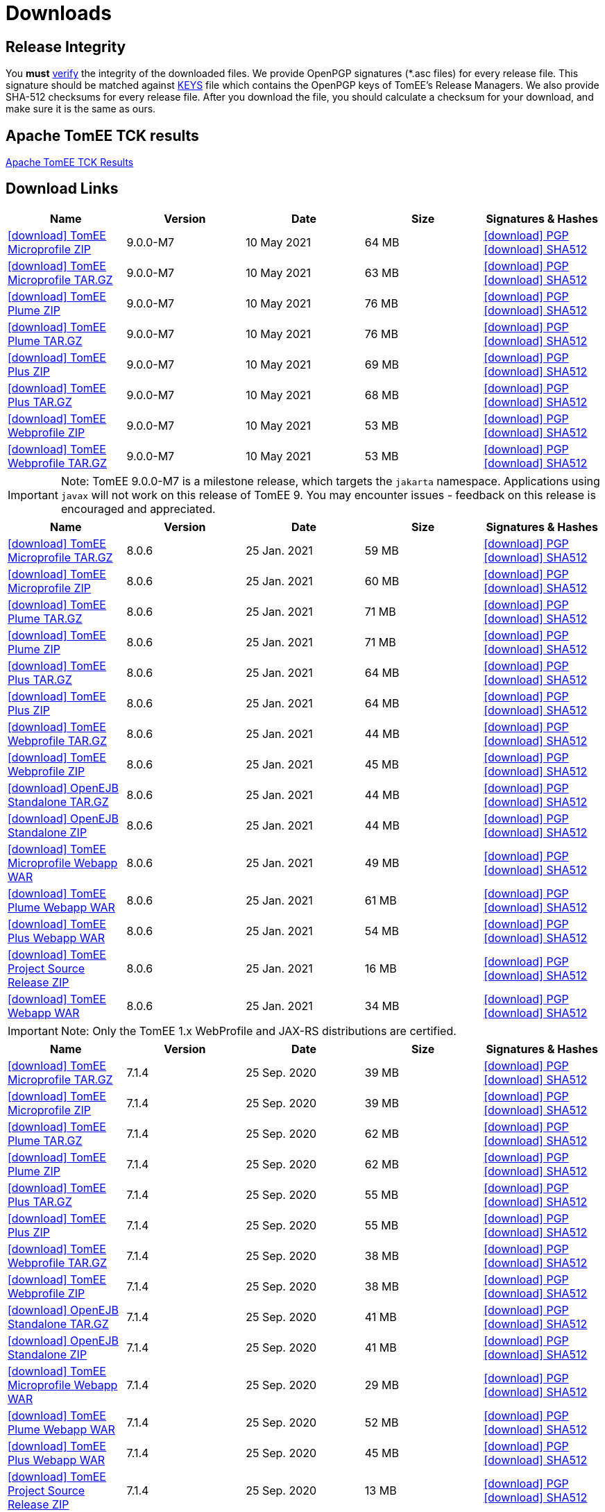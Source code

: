 = Downloads
:jbake-date: 2015-04-05
:jbake-type: page
:jbake-status: published
:jbake-tomeepdf:
:icons: font

[.table.table-bordered,options="header"]

== Release Integrity

You **must** link:https://www.apache.org/info/verification.html[verify] the integrity of the downloaded files. We provide OpenPGP signatures  (*.asc files) for every release file. This signature should be matched against link:https://downloads.apache.org/tomee/KEYS[KEYS] file which contains the OpenPGP keys of TomEE's Release Managers. We also provide SHA-512 checksums for every release file. After you download the file, you should calculate a checksum for your download, and make sure it is the same as ours.

== Apache TomEE TCK results
link:/9.0.0-M7/plume/webprofile-9.1.html[Apache TomEE TCK Results]

== Download Links

[.table.table-bordered,options="header"]
|===
|Name|Version|Date|Size|Signatures & Hashes
|https://www.apache.org/dyn/closer.cgi/tomee/tomee-9.0.0-M7/apache-tomee-9.0.0-M7-microprofile.zip[icon:download[] TomEE Microprofile ZIP] |9.0.0-M7|10 May 2021|64 MB |https://downloads.apache.org/tomee/tomee-9.0.0-M7/apache-tomee-9.0.0-M7-microprofile.zip.asc[icon:download[] PGP] https://downloads.apache.org/tomee/tomee-9.0.0-M7/apache-tomee-9.0.0-M7-microprofile.zip.sha512[icon:download[] SHA512]
|https://www.apache.org/dyn/closer.cgi/tomee/tomee-9.0.0-M7/apache-tomee-9.0.0-M7-microprofile.tar.gz[icon:download[] TomEE Microprofile TAR.GZ] |9.0.0-M7|10 May 2021|63 MB |https://downloads.apache.org/tomee/tomee-9.0.0-M7/apache-tomee-9.0.0-M7-microprofile.tar.gz.asc[icon:download[] PGP] https://downloads.apache.org/tomee/tomee-9.0.0-M7/apache-tomee-9.0.0-M7-microprofile.tar.gz.sha512[icon:download[] SHA512]
|https://www.apache.org/dyn/closer.cgi/tomee/tomee-9.0.0-M7/apache-tomee-9.0.0-M7-plume.zip[icon:download[] TomEE Plume ZIP] |9.0.0-M7|10 May 2021|76 MB |https://downloads.apache.org/tomee/tomee-9.0.0-M7/apache-tomee-9.0.0-M7-plume.zip.asc[icon:download[] PGP] https://downloads.apache.org/tomee/tomee-9.0.0-M7/apache-tomee-9.0.0-M7-plume.zip.sha512[icon:download[] SHA512]
|https://www.apache.org/dyn/closer.cgi/tomee/tomee-9.0.0-M7/apache-tomee-9.0.0-M7-plume.tar.gz[icon:download[] TomEE Plume TAR.GZ] |9.0.0-M7|10 May 2021|76 MB |https://downloads.apache.org/tomee/tomee-9.0.0-M7/apache-tomee-9.0.0-M7-plume.tar.gz.asc[icon:download[] PGP] https://downloads.apache.org/tomee/tomee-9.0.0-M7/apache-tomee-9.0.0-M7-plume.tar.gz.sha512[icon:download[] SHA512]
|https://www.apache.org/dyn/closer.cgi/tomee/tomee-9.0.0-M7/apache-tomee-9.0.0-M7-plus.zip[icon:download[] TomEE Plus ZIP] |9.0.0-M7|10 May 2021|69 MB |https://downloads.apache.org/tomee/tomee-9.0.0-M7/apache-tomee-9.0.0-M7-plus.zip.asc[icon:download[] PGP] https://downloads.apache.org/tomee/tomee-9.0.0-M7/apache-tomee-9.0.0-M7-plus.zip.sha512[icon:download[] SHA512]
|https://www.apache.org/dyn/closer.cgi/tomee/tomee-9.0.0-M7/apache-tomee-9.0.0-M7-plus.tar.gz[icon:download[] TomEE Plus TAR.GZ] |9.0.0-M7|10 May 2021|68 MB |https://downloads.apache.org/tomee/tomee-9.0.0-M7/apache-tomee-9.0.0-M7-plus.tar.gz.asc[icon:download[] PGP] https://downloads.apache.org/tomee/tomee-9.0.0-M7/apache-tomee-9.0.0-M7-plus.tar.gz.sha512[icon:download[] SHA512]
|https://www.apache.org/dyn/closer.cgi/tomee/tomee-9.0.0-M7/apache-tomee-9.0.0-M7-webprofile.zip[icon:download[] TomEE Webprofile ZIP] |9.0.0-M7|10 May 2021|53 MB |https://downloads.apache.org/tomee/tomee-9.0.0-M7/apache-tomee-9.0.0-M7-webprofile.zip.asc[icon:download[] PGP] https://downloads.apache.org/tomee/tomee-9.0.0-M7/apache-tomee-9.0.0-M7-webprofile.zip.sha512[icon:download[] SHA512]
|https://www.apache.org/dyn/closer.cgi/tomee/tomee-9.0.0-M7/apache-tomee-9.0.0-M7-webprofile.tar.gz[icon:download[] TomEE Webprofile TAR.GZ] |9.0.0-M7|10 May 2021|53 MB |https://downloads.apache.org/tomee/tomee-9.0.0-M7/apache-tomee-9.0.0-M7-webprofile.tar.gz.asc[icon:download[] PGP] https://downloads.apache.org/tomee/tomee-9.0.0-M7/apache-tomee-9.0.0-M7-webprofile.tar.gz.sha512[icon:download[] SHA512]
|===

IMPORTANT: Note: TomEE 9.0.0-M7 is a milestone release, which targets the `jakarta` namespace. Applications using `javax` will not work on this release of TomEE 9. You may encounter issues - feedback on this release is encouraged
and appreciated.

[.table.table-bordered,options="header"]
|===
|Name|Version|Date|Size|Signatures & Hashes
|https://www.apache.org/dyn/closer.cgi/tomee/tomee-8.0.6/apache-tomee-8.0.6-microprofile.tar.gz[icon:download[] TomEE Microprofile TAR.GZ] |8.0.6|25 Jan. 2021|59 MB |https://downloads.apache.org/tomee/tomee-8.0.6/apache-tomee-8.0.6-microprofile.tar.gz.asc[icon:download[] PGP] https://downloads.apache.org/tomee/tomee-8.0.6/apache-tomee-8.0.6-microprofile.tar.gz.sha512[icon:download[] SHA512]
|https://www.apache.org/dyn/closer.cgi/tomee/tomee-8.0.6/apache-tomee-8.0.6-microprofile.zip[icon:download[] TomEE Microprofile ZIP] |8.0.6|25 Jan. 2021|60 MB |https://downloads.apache.org/tomee/tomee-8.0.6/apache-tomee-8.0.6-microprofile.zip.asc[icon:download[] PGP] https://downloads.apache.org/tomee/tomee-8.0.6/apache-tomee-8.0.6-microprofile.zip.sha512[icon:download[] SHA512]
|https://www.apache.org/dyn/closer.cgi/tomee/tomee-8.0.6/apache-tomee-8.0.6-plume.tar.gz[icon:download[] TomEE Plume TAR.GZ] |8.0.6|25 Jan. 2021|71 MB |https://downloads.apache.org/tomee/tomee-8.0.6/apache-tomee-8.0.6-plume.tar.gz.asc[icon:download[] PGP] https://downloads.apache.org/tomee/tomee-8.0.6/apache-tomee-8.0.6-plume.tar.gz.sha512[icon:download[] SHA512]
|https://www.apache.org/dyn/closer.cgi/tomee/tomee-8.0.6/apache-tomee-8.0.6-plume.zip[icon:download[] TomEE Plume ZIP] |8.0.6|25 Jan. 2021|71 MB |https://downloads.apache.org/tomee/tomee-8.0.6/apache-tomee-8.0.6-plume.zip.asc[icon:download[] PGP] https://downloads.apache.org/tomee/tomee-8.0.6/apache-tomee-8.0.6-plume.zip.sha512[icon:download[] SHA512]
|https://www.apache.org/dyn/closer.cgi/tomee/tomee-8.0.6/apache-tomee-8.0.6-plus.tar.gz[icon:download[] TomEE Plus TAR.GZ] |8.0.6|25 Jan. 2021|64 MB |https://downloads.apache.org/tomee/tomee-8.0.6/apache-tomee-8.0.6-plus.tar.gz.asc[icon:download[] PGP] https://downloads.apache.org/tomee/tomee-8.0.6/apache-tomee-8.0.6-plus.tar.gz.sha512[icon:download[] SHA512]
|https://www.apache.org/dyn/closer.cgi/tomee/tomee-8.0.6/apache-tomee-8.0.6-plus.zip[icon:download[] TomEE Plus ZIP] |8.0.6|25 Jan. 2021|64 MB |https://downloads.apache.org/tomee/tomee-8.0.6/apache-tomee-8.0.6-plus.zip.asc[icon:download[] PGP] https://downloads.apache.org/tomee/tomee-8.0.6/apache-tomee-8.0.6-plus.zip.sha512[icon:download[] SHA512]
|https://www.apache.org/dyn/closer.cgi/tomee/tomee-8.0.6/apache-tomee-8.0.6-webprofile.tar.gz[icon:download[] TomEE Webprofile TAR.GZ] |8.0.6|25 Jan. 2021|44 MB |https://downloads.apache.org/tomee/tomee-8.0.6/apache-tomee-8.0.6-webprofile.tar.gz.asc[icon:download[] PGP] https://downloads.apache.org/tomee/tomee-8.0.6/apache-tomee-8.0.6-webprofile.tar.gz.sha512[icon:download[] SHA512]
|https://www.apache.org/dyn/closer.cgi/tomee/tomee-8.0.6/apache-tomee-8.0.6-webprofile.zip[icon:download[] TomEE Webprofile ZIP] |8.0.6|25 Jan. 2021|45 MB |https://downloads.apache.org/tomee/tomee-8.0.6/apache-tomee-8.0.6-webprofile.zip.asc[icon:download[] PGP] https://downloads.apache.org/tomee/tomee-8.0.6/apache-tomee-8.0.6-webprofile.zip.sha512[icon:download[] SHA512]
|https://www.apache.org/dyn/closer.cgi/tomee/tomee-8.0.6/openejb-standalone-8.0.6.tar.gz[icon:download[] OpenEJB Standalone TAR.GZ] |8.0.6|25 Jan. 2021|44 MB |https://downloads.apache.org/tomee/tomee-8.0.6/openejb-standalone-8.0.6.tar.gz.asc[icon:download[] PGP] https://downloads.apache.org/tomee/tomee-8.0.6/openejb-standalone-8.0.6.tar.gz.sha512[icon:download[] SHA512]
|https://www.apache.org/dyn/closer.cgi/tomee/tomee-8.0.6/openejb-standalone-8.0.6.zip[icon:download[] OpenEJB Standalone ZIP] |8.0.6|25 Jan. 2021|44 MB |https://downloads.apache.org/tomee/tomee-8.0.6/openejb-standalone-8.0.6.zip.asc[icon:download[] PGP] https://downloads.apache.org/tomee/tomee-8.0.6/openejb-standalone-8.0.6.zip.sha512[icon:download[] SHA512]
|https://www.apache.org/dyn/closer.cgi/tomee/tomee-8.0.6/tomee-microprofile-webapp-8.0.6.war[icon:download[] TomEE Microprofile Webapp WAR] |8.0.6|25 Jan. 2021|49 MB |https://downloads.apache.org/tomee/tomee-8.0.6/tomee-microprofile-webapp-8.0.6.war.asc[icon:download[] PGP] https://downloads.apache.org/tomee/tomee-8.0.6/tomee-microprofile-webapp-8.0.6.war.sha512[icon:download[] SHA512]
|https://www.apache.org/dyn/closer.cgi/tomee/tomee-8.0.6/tomee-plume-webapp-8.0.6.war[icon:download[] TomEE Plume Webapp WAR] |8.0.6|25 Jan. 2021|61 MB |https://downloads.apache.org/tomee/tomee-8.0.6/tomee-plume-webapp-8.0.6.war.asc[icon:download[] PGP] https://downloads.apache.org/tomee/tomee-8.0.6/tomee-plume-webapp-8.0.6.war.sha512[icon:download[] SHA512]
|https://www.apache.org/dyn/closer.cgi/tomee/tomee-8.0.6/tomee-plus-webapp-8.0.6.war[icon:download[] TomEE Plus Webapp WAR] |8.0.6|25 Jan. 2021|54 MB |https://downloads.apache.org/tomee/tomee-8.0.6/tomee-plus-webapp-8.0.6.war.asc[icon:download[] PGP] https://downloads.apache.org/tomee/tomee-8.0.6/tomee-plus-webapp-8.0.6.war.sha512[icon:download[] SHA512]
|https://www.apache.org/dyn/closer.cgi/tomee/tomee-8.0.6/tomee-project-8.0.6-source-release.zip[icon:download[] TomEE Project Source Release ZIP] |8.0.6|25 Jan. 2021|16 MB |https://downloads.apache.org/tomee/tomee-8.0.6/tomee-project-8.0.6-source-release.zip.asc[icon:download[] PGP] https://downloads.apache.org/tomee/tomee-8.0.6/tomee-project-8.0.6-source-release.zip.sha512[icon:download[] SHA512]
|https://www.apache.org/dyn/closer.cgi/tomee/tomee-8.0.6/tomee-webapp-8.0.6.war[icon:download[] TomEE Webapp WAR] |8.0.6|25 Jan. 2021|34 MB |https://downloads.apache.org/tomee/tomee-8.0.6/tomee-webapp-8.0.6.war.asc[icon:download[] PGP] https://downloads.apache.org/tomee/tomee-8.0.6/tomee-webapp-8.0.6.war.sha512[icon:download[] SHA512]
|===

IMPORTANT: Note: Only the TomEE 1.x WebProfile and JAX-RS distributions are certified.

[.table.table-bordered,options="header"]
|===
|Name|Version|Date|Size|Signatures & Hashes
|https://www.apache.org/dyn/closer.cgi/tomee/tomee-7.1.4/apache-tomee-7.1.4-microprofile.tar.gz[icon:download[] TomEE Microprofile TAR.GZ] |7.1.4|25 Sep. 2020|39 MB |https://downloads.apache.org/tomee/tomee-7.1.4/apache-tomee-7.1.4-microprofile.tar.gz.asc[icon:download[] PGP] https://downloads.apache.org/tomee/tomee-7.1.4/apache-tomee-7.1.4-microprofile.tar.gz.sha512[icon:download[] SHA512]
|https://www.apache.org/dyn/closer.cgi/tomee/tomee-7.1.4/apache-tomee-7.1.4-microprofile.zip[icon:download[] TomEE Microprofile ZIP] |7.1.4|25 Sep. 2020|39 MB |https://downloads.apache.org/tomee/tomee-7.1.4/apache-tomee-7.1.4-microprofile.zip.asc[icon:download[] PGP] https://downloads.apache.org/tomee/tomee-7.1.4/apache-tomee-7.1.4-microprofile.zip.sha512[icon:download[] SHA512]
|https://www.apache.org/dyn/closer.cgi/tomee/tomee-7.1.4/apache-tomee-7.1.4-plume.tar.gz[icon:download[] TomEE Plume TAR.GZ] |7.1.4|25 Sep. 2020|62 MB |https://downloads.apache.org/tomee/tomee-7.1.4/apache-tomee-7.1.4-plume.tar.gz.asc[icon:download[] PGP] https://downloads.apache.org/tomee/tomee-7.1.4/apache-tomee-7.1.4-plume.tar.gz.sha512[icon:download[] SHA512]
|https://www.apache.org/dyn/closer.cgi/tomee/tomee-7.1.4/apache-tomee-7.1.4-plume.zip[icon:download[] TomEE Plume ZIP] |7.1.4|25 Sep. 2020|62 MB |https://downloads.apache.org/tomee/tomee-7.1.4/apache-tomee-7.1.4-plume.zip.asc[icon:download[] PGP] https://downloads.apache.org/tomee/tomee-7.1.4/apache-tomee-7.1.4-plume.zip.sha512[icon:download[] SHA512]
|https://www.apache.org/dyn/closer.cgi/tomee/tomee-7.1.4/apache-tomee-7.1.4-plus.tar.gz[icon:download[] TomEE Plus TAR.GZ] |7.1.4|25 Sep. 2020|55 MB |https://downloads.apache.org/tomee/tomee-7.1.4/apache-tomee-7.1.4-plus.tar.gz.asc[icon:download[] PGP] https://downloads.apache.org/tomee/tomee-7.1.4/apache-tomee-7.1.4-plus.tar.gz.sha512[icon:download[] SHA512]
|https://www.apache.org/dyn/closer.cgi/tomee/tomee-7.1.4/apache-tomee-7.1.4-plus.zip[icon:download[] TomEE Plus ZIP] |7.1.4|25 Sep. 2020|55 MB |https://downloads.apache.org/tomee/tomee-7.1.4/apache-tomee-7.1.4-plus.zip.asc[icon:download[] PGP] https://downloads.apache.org/tomee/tomee-7.1.4/apache-tomee-7.1.4-plus.zip.sha512[icon:download[] SHA512]
|https://www.apache.org/dyn/closer.cgi/tomee/tomee-7.1.4/apache-tomee-7.1.4-webprofile.tar.gz[icon:download[] TomEE Webprofile TAR.GZ] |7.1.4|25 Sep. 2020|38 MB |https://downloads.apache.org/tomee/tomee-7.1.4/apache-tomee-7.1.4-webprofile.tar.gz.asc[icon:download[] PGP] https://downloads.apache.org/tomee/tomee-7.1.4/apache-tomee-7.1.4-webprofile.tar.gz.sha512[icon:download[] SHA512]
|https://www.apache.org/dyn/closer.cgi/tomee/tomee-7.1.4/apache-tomee-7.1.4-webprofile.zip[icon:download[] TomEE Webprofile ZIP] |7.1.4|25 Sep. 2020|38 MB |https://downloads.apache.org/tomee/tomee-7.1.4/apache-tomee-7.1.4-webprofile.zip.asc[icon:download[] PGP] https://downloads.apache.org/tomee/tomee-7.1.4/apache-tomee-7.1.4-webprofile.zip.sha512[icon:download[] SHA512]
|https://www.apache.org/dyn/closer.cgi/tomee/tomee-7.1.4/openejb-standalone-7.1.4.tar.gz[icon:download[] OpenEJB Standalone TAR.GZ] |7.1.4|25 Sep. 2020|41 MB |https://downloads.apache.org/tomee/tomee-7.1.4/openejb-standalone-7.1.4.tar.gz.asc[icon:download[] PGP] https://downloads.apache.org/tomee/tomee-7.1.4/openejb-standalone-7.1.4.tar.gz.sha512[icon:download[] SHA512]
|https://www.apache.org/dyn/closer.cgi/tomee/tomee-7.1.4/openejb-standalone-7.1.4.zip[icon:download[] OpenEJB Standalone ZIP] |7.1.4|25 Sep. 2020|41 MB |https://downloads.apache.org/tomee/tomee-7.1.4/openejb-standalone-7.1.4.zip.asc[icon:download[] PGP] https://downloads.apache.org/tomee/tomee-7.1.4/openejb-standalone-7.1.4.zip.sha512[icon:download[] SHA512]
|https://www.apache.org/dyn/closer.cgi/tomee/tomee-7.1.4/tomee-microprofile-webapp-7.1.4.war[icon:download[] TomEE Microprofile Webapp WAR] |7.1.4|25 Sep. 2020|29 MB |https://downloads.apache.org/tomee/tomee-7.1.4/tomee-microprofile-webapp-7.1.4.war.asc[icon:download[] PGP] https://downloads.apache.org/tomee/tomee-7.1.4/tomee-microprofile-webapp-7.1.4.war.sha512[icon:download[] SHA512]
|https://www.apache.org/dyn/closer.cgi/tomee/tomee-7.1.4/tomee-plume-webapp-7.1.4.war[icon:download[] TomEE Plume Webapp WAR] |7.1.4|25 Sep. 2020|52 MB |https://downloads.apache.org/tomee/tomee-7.1.4/tomee-plume-webapp-7.1.4.war.asc[icon:download[] PGP] https://downloads.apache.org/tomee/tomee-7.1.4/tomee-plume-webapp-7.1.4.war.sha512[icon:download[] SHA512]
|https://www.apache.org/dyn/closer.cgi/tomee/tomee-7.1.4/tomee-plus-webapp-7.1.4.war[icon:download[] TomEE Plus Webapp WAR] |7.1.4|25 Sep. 2020|45 MB |https://downloads.apache.org/tomee/tomee-7.1.4/tomee-plus-webapp-7.1.4.war.asc[icon:download[] PGP] https://downloads.apache.org/tomee/tomee-7.1.4/tomee-plus-webapp-7.1.4.war.sha512[icon:download[] SHA512]
|https://www.apache.org/dyn/closer.cgi/tomee/tomee-7.1.4/tomee-project-7.1.4-source-release.zip[icon:download[] TomEE Project Source Release ZIP] |7.1.4|25 Sep. 2020|13 MB |https://downloads.apache.org/tomee/tomee-7.1.4/tomee-project-7.1.4-source-release.zip.asc[icon:download[] PGP] https://downloads.apache.org/tomee/tomee-7.1.4/tomee-project-7.1.4-source-release.zip.sha512[icon:download[] SHA512]
|https://www.apache.org/dyn/closer.cgi/tomee/tomee-7.1.4/tomee-webapp-7.1.4.war[icon:download[] TomEE Webapp WAR] |7.1.4|25 Sep. 2020|29 MB |https://downloads.apache.org/tomee/tomee-7.1.4/tomee-webapp-7.1.4.war.asc[icon:download[] PGP] https://downloads.apache.org/tomee/tomee-7.1.4/tomee-webapp-7.1.4.war.sha512[icon:download[] SHA512]
|||||
|https://www.apache.org/dyn/closer.cgi/tomee/tomee-7.0.9/apache-tomee-7.0.9-plume.tar.gz[icon:download[] TomEE Plume TAR.GZ] |7.0.9|25 Sep. 2020|60 MB |https://downloads.apache.org/tomee/tomee-7.0.9/apache-tomee-7.0.9-plume.tar.gz.asc[icon:download[] PGP] https://downloads.apache.org/tomee/tomee-7.0.9/apache-tomee-7.0.9-plume.tar.gz.sha512[icon:download[] SHA512]
|https://www.apache.org/dyn/closer.cgi/tomee/tomee-7.0.9/apache-tomee-7.0.9-plume.zip[icon:download[] TomEE Plume ZIP] |7.0.9|25 Sep. 2020|60 MB |https://downloads.apache.org/tomee/tomee-7.0.9/apache-tomee-7.0.9-plume.zip.asc[icon:download[] PGP] https://downloads.apache.org/tomee/tomee-7.0.9/apache-tomee-7.0.9-plume.zip.sha512[icon:download[] SHA512]
|https://www.apache.org/dyn/closer.cgi/tomee/tomee-7.0.9/apache-tomee-7.0.9-plus.tar.gz[icon:download[] TomEE Plus TAR.GZ] |7.0.9|25 Sep. 2020|53 MB |https://downloads.apache.org/tomee/tomee-7.0.9/apache-tomee-7.0.9-plus.tar.gz.asc[icon:download[] PGP] https://downloads.apache.org/tomee/tomee-7.0.9/apache-tomee-7.0.9-plus.tar.gz.sha512[icon:download[] SHA512]
|https://www.apache.org/dyn/closer.cgi/tomee/tomee-7.0.9/apache-tomee-7.0.9-plus.zip[icon:download[] TomEE Plus ZIP] |7.0.9|25 Sep. 2020|53 MB |https://downloads.apache.org/tomee/tomee-7.0.9/apache-tomee-7.0.9-plus.zip.asc[icon:download[] PGP] https://downloads.apache.org/tomee/tomee-7.0.9/apache-tomee-7.0.9-plus.zip.sha512[icon:download[] SHA512]
|https://www.apache.org/dyn/closer.cgi/tomee/tomee-7.0.9/apache-tomee-7.0.9-webprofile.tar.gz[icon:download[] TomEE Webprofile TAR.GZ] |7.0.9|25 Sep. 2020|36 MB |https://downloads.apache.org/tomee/tomee-7.0.9/apache-tomee-7.0.9-webprofile.tar.gz.asc[icon:download[] PGP] https://downloads.apache.org/tomee/tomee-7.0.9/apache-tomee-7.0.9-webprofile.tar.gz.sha512[icon:download[] SHA512]
|https://www.apache.org/dyn/closer.cgi/tomee/tomee-7.0.9/apache-tomee-7.0.9-webprofile.zip[icon:download[] TomEE Webprofile ZIP] |7.0.9|25 Sep. 2020|36 MB |https://downloads.apache.org/tomee/tomee-7.0.9/apache-tomee-7.0.9-webprofile.zip.asc[icon:download[] PGP] https://downloads.apache.org/tomee/tomee-7.0.9/apache-tomee-7.0.9-webprofile.zip.sha512[icon:download[] SHA512]
|https://www.apache.org/dyn/closer.cgi/tomee/tomee-7.0.9/openejb-standalone-7.0.9.tar.gz[icon:download[] OpenEJB Standalone TAR.GZ] |7.0.9|25 Sep. 2020|38 MB |https://downloads.apache.org/tomee/tomee-7.0.9/openejb-standalone-7.0.9.tar.gz.asc[icon:download[] PGP] https://downloads.apache.org/tomee/tomee-7.0.9/openejb-standalone-7.0.9.tar.gz.sha512[icon:download[] SHA512]
|https://www.apache.org/dyn/closer.cgi/tomee/tomee-7.0.9/openejb-standalone-7.0.9.zip[icon:download[] OpenEJB Standalone ZIP] |7.0.9|25 Sep. 2020|39 MB |https://downloads.apache.org/tomee/tomee-7.0.9/openejb-standalone-7.0.9.zip.asc[icon:download[] PGP] https://downloads.apache.org/tomee/tomee-7.0.9/openejb-standalone-7.0.9.zip.sha512[icon:download[] SHA512]
|https://www.apache.org/dyn/closer.cgi/tomee/tomee-7.0.9/tomee-plume-webapp-7.0.9.war[icon:download[] TomEE Plume Webapp WAR] |7.0.9|25 Sep. 2020|50 MB |https://downloads.apache.org/tomee/tomee-7.0.9/tomee-plume-webapp-7.0.9.war.asc[icon:download[] PGP] https://downloads.apache.org/tomee/tomee-7.0.9/tomee-plume-webapp-7.0.9.war.sha512[icon:download[] SHA512]
|https://www.apache.org/dyn/closer.cgi/tomee/tomee-7.0.9/tomee-plus-webapp-7.0.9.war[icon:download[] TomEE Plus Webapp WAR] |7.0.9|25 Sep. 2020|44 MB |https://downloads.apache.org/tomee/tomee-7.0.9/tomee-plus-webapp-7.0.9.war.asc[icon:download[] PGP] https://downloads.apache.org/tomee/tomee-7.0.9/tomee-plus-webapp-7.0.9.war.sha512[icon:download[] SHA512]
|https://www.apache.org/dyn/closer.cgi/tomee/tomee-7.0.9/tomee-project-7.0.9-source-release.zip[icon:download[] TomEE Project Source Release ZIP] |7.0.9|25 Sep. 2020|13 MB |https://downloads.apache.org/tomee/tomee-7.0.9/tomee-project-7.0.9-source-release.zip.asc[icon:download[] PGP] https://downloads.apache.org/tomee/tomee-7.0.9/tomee-project-7.0.9-source-release.zip.sha512[icon:download[] SHA512]
|https://www.apache.org/dyn/closer.cgi/tomee/tomee-7.0.9/tomee-webapp-7.0.9.war[icon:download[] TomEE Webapp WAR] |7.0.9|25 Sep. 2020|27 MB |https://downloads.apache.org/tomee/tomee-7.0.9/tomee-webapp-7.0.9.war.asc[icon:download[] PGP] https://downloads.apache.org/tomee/tomee-7.0.9/tomee-webapp-7.0.9.war.sha512[icon:download[] SHA512]
|||||
|https://www.apache.org/dyn/closer.cgi/tomee/tomee-1.7.5/apache-tomee-1.7.5-jaxrs.zip[icon:download[] TomEE Jaxrs ZIP] |1.7.5|27 Sep. 2017|33 MB |https://downloads.apache.org/tomee/tomee-1.7.5/apache-tomee-1.7.5-jaxrs.zip.asc[icon:download[] PGP] https://downloads.apache.org/tomee/tomee-1.7.5/apache-tomee-1.7.5-jaxrs.zip.sha1[icon:download[] SHA1]
|https://www.apache.org/dyn/closer.cgi/tomee/tomee-1.7.5/apache-tomee-1.7.5-jaxrs.tar.gz[icon:download[] TomEE Jaxrs TAR.GZ] |1.7.5|27 Sep. 2017|32 MB |https://downloads.apache.org/tomee/tomee-1.7.5/apache-tomee-1.7.5-jaxrs.tar.gz.asc[icon:download[] PGP] https://downloads.apache.org/tomee/tomee-1.7.5/apache-tomee-1.7.5-jaxrs.tar.gz.sha1[icon:download[] SHA1]
|https://www.apache.org/dyn/closer.cgi/tomee/tomee-1.7.5/apache-tomee-1.7.5-plume.tar.gz[icon:download[] TomEE Plume TAR.GZ] |1.7.5|27 Sep. 2017|49 MB |https://downloads.apache.org/tomee/tomee-1.7.5/apache-tomee-1.7.5-plume.tar.gz.asc[icon:download[] PGP] https://downloads.apache.org/tomee/tomee-1.7.5/apache-tomee-1.7.5-plume.tar.gz.sha1[icon:download[] SHA1]
|https://www.apache.org/dyn/closer.cgi/tomee/tomee-1.7.5/apache-tomee-1.7.5-plume.zip[icon:download[] TomEE Plume ZIP] |1.7.5|27 Sep. 2017|49 MB |https://downloads.apache.org/tomee/tomee-1.7.5/apache-tomee-1.7.5-plume.zip.asc[icon:download[] PGP] https://downloads.apache.org/tomee/tomee-1.7.5/apache-tomee-1.7.5-plume.zip.sha1[icon:download[] SHA1]
|https://www.apache.org/dyn/closer.cgi/tomee/tomee-1.7.5/apache-tomee-1.7.5-plus.zip[icon:download[] TomEE Plus ZIP] |1.7.5|27 Sep. 2017|42 MB |https://downloads.apache.org/tomee/tomee-1.7.5/apache-tomee-1.7.5-plus.zip.asc[icon:download[] PGP] https://downloads.apache.org/tomee/tomee-1.7.5/apache-tomee-1.7.5-plus.zip.sha1[icon:download[] SHA1]
|https://www.apache.org/dyn/closer.cgi/tomee/tomee-1.7.5/apache-tomee-1.7.5-plus.tar.gz[icon:download[] TomEE Plus TAR.GZ] |1.7.5|27 Sep. 2017|42 MB |https://downloads.apache.org/tomee/tomee-1.7.5/apache-tomee-1.7.5-plus.tar.gz.asc[icon:download[] PGP] https://downloads.apache.org/tomee/tomee-1.7.5/apache-tomee-1.7.5-plus.tar.gz.sha1[icon:download[] SHA1]
|https://www.apache.org/dyn/closer.cgi/tomee/tomee-1.7.5/apache-tomee-1.7.5-webprofile.tar.gz[icon:download[] TomEE Webprofile TAR.GZ] |1.7.5|27 Sep. 2017|29 MB |https://downloads.apache.org/tomee/tomee-1.7.5/apache-tomee-1.7.5-webprofile.tar.gz.asc[icon:download[] PGP] https://downloads.apache.org/tomee/tomee-1.7.5/apache-tomee-1.7.5-webprofile.tar.gz.sha1[icon:download[] SHA1]
|https://www.apache.org/dyn/closer.cgi/tomee/tomee-1.7.5/apache-tomee-1.7.5-webprofile.zip[icon:download[] TomEE Webprofile ZIP] |1.7.5|27 Sep. 2017|29 MB |https://downloads.apache.org/tomee/tomee-1.7.5/apache-tomee-1.7.5-webprofile.zip.asc[icon:download[] PGP] https://downloads.apache.org/tomee/tomee-1.7.5/apache-tomee-1.7.5-webprofile.zip.sha1[icon:download[] SHA1]
|https://www.apache.org/dyn/closer.cgi/tomee/tomee-1.7.5/tomee-jaxrs-webapp-1.7.5.war[icon:download[] TomEE Jaxrs Webapp WAR] |1.7.5|27 Sep. 2017|24 MB |https://downloads.apache.org/tomee/tomee-1.7.5/tomee-jaxrs-webapp-1.7.5.war.asc[icon:download[] PGP] https://downloads.apache.org/tomee/tomee-1.7.5/tomee-jaxrs-webapp-1.7.5.war.sha1[icon:download[] SHA1]
|https://www.apache.org/dyn/closer.cgi/tomee/tomee-1.7.5/tomee-plume-webapp-1.7.5.war[icon:download[] TomEE Plume Webapp WAR] |1.7.5|27 Sep. 2017|41 MB |https://downloads.apache.org/tomee/tomee-1.7.5/tomee-plume-webapp-1.7.5.war.asc[icon:download[] PGP] https://downloads.apache.org/tomee/tomee-1.7.5/tomee-plume-webapp-1.7.5.war.sha1[icon:download[] SHA1]
|https://www.apache.org/dyn/closer.cgi/tomee/tomee-1.7.5/tomee-plus-webapp-1.7.5.war[icon:download[] TomEE Plus Webapp WAR] |1.7.5|27 Sep. 2017|34 MB |https://downloads.apache.org/tomee/tomee-1.7.5/tomee-plus-webapp-1.7.5.war.asc[icon:download[] PGP] https://downloads.apache.org/tomee/tomee-1.7.5/tomee-plus-webapp-1.7.5.war.sha1[icon:download[] SHA1]
|https://www.apache.org/dyn/closer.cgi/tomee/tomee-1.7.5/tomee-webapp-1.7.5.war[icon:download[] TomEE Webapp WAR] |1.7.5|27 Sep. 2017|21 MB |https://downloads.apache.org/tomee/tomee-1.7.5/tomee-webapp-1.7.5.war.asc[icon:download[] PGP] https://downloads.apache.org/tomee/tomee-1.7.5/tomee-webapp-1.7.5.war.sha1[icon:download[] SHA1]
|===

- link:download-archive.html[Older versions can be found here]
